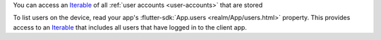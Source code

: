 You can access an `Iterable <https://api.dart.dev/stable/2.17.0/dart-core/Iterable-class.html>`__
of all :ref:`user accounts <user-accounts>` that are stored

To list users on the device, read your app's :flutter-sdk:`App.users
<realm/App/users.html>` property. This provides access to an
`Iterable <https://api.dart.dev/stable/2.17.0/dart-core/Iterable-class.html>`__
that includes all users that have logged in to the client app.

